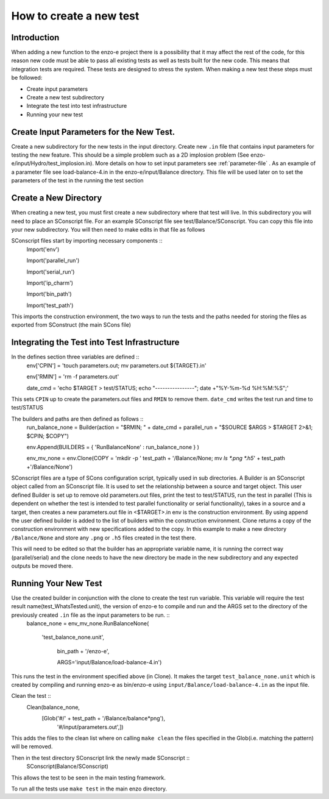 .. _new-test:

------------------------
How to create a new test
------------------------

Introduction
============

When adding a new function to the enzo-e project there is a possibility that it may affect the rest of the code, for this reason new code must be able to pass all existing tests as well as tests built for the new code. This means that integration tests are required. These tests are designed to stress the system. When making a new test these steps must be followed:

* Create input parameters
* Create a new test subdirectory
* Integrate the test into test infrastructure
* Running your new test


Create Input Parameters for the New Test.
=========================================


Create a new subdirectory for the new tests in the input directory. Create new ``.in`` file that contains input parameters for testing the new feature. This should be a simple problem such as a 2D implosion problem (See enzo-e/input/Hydro/test_implosion.in). More details on how to set input parameters see :ref:`parameter-file` . As an example of a parameter file see load-balance-4.in in the enzo-e/input/Balance directory. This file will be used later on to set the parameters of the test in the running the test section

Create a New Directory
======================

When creating a new test, you must first create a new subdirectory where that test will live. In this subdirectory you will need to place an SConscript file. For an example SConscript file see test/Balance/SConscript. You can copy this file into your new subdirectory. You will then need to make edits in that file as follows

SConscript files start by importing necessary components ::
  Import('env')

  Import('parallel_run')

  Import('serial_run')

  Import('ip_charm')

  Import('bin_path')

  Import('test_path')

This imports the construction environment, the two ways to run the tests and the paths needed for storing the files as exported from SConstruct (the main SCons file)


Integrating the Test into Test Infrastructure
=============================================

In the defines section three variables are defined ::
  env['CPIN'] = 'touch parameters.out; mv parameters.out ${TARGET}.in'

  env['RMIN'] = 'rm -f parameters.out'

  date_cmd = 'echo $TARGET > test/STATUS; echo "----------------"; date +"%Y-%m-%d %H:%M:%S";'

This sets ``CPIN`` up to create the parameters.out files and ``RMIN`` to remove them. ``date_cmd`` writes the test run and time to test/STATUS


The builders and paths are then defined as follows ::
  run_balance_none = Builder(action = "$RMIN; " + date_cmd + parallel_run + "$SOURCE $ARGS > $TARGET 2>&1; $CPIN; $COPY")

  env.Append(BUILDERS = { 'RunBalanceNone' : run_balance_none } )

  env_mv_none = env.Clone(COPY = 'mkdir -p ' test_path + '/Balance/None; mv `ls *.png *.h5`' + test_path +'/Balance/None')


SConscript files are a type of SCons configuration script, typically used in sub directories.
A Builder is an SConscript object called from an SConscript file. It is used to set the relationship between a source and target object. This user defined Builder is set up to remove old parameters.out files, print the test to test/STATUS, run the test in parallel (This is dependent on whether the test is intended to test parallel functionality or serial functionality), takes in a source and a target, then creates a new parameters.out file in <$TARGET>.in
env is the construction environment. By using append the user defined builder is added to the list of builders within the construction environment.
Clone returns a copy of the construction environment with new specifications added to the copy. In this example to make a new directory ``/Balance/None`` and store any ``.png`` or ``.h5`` files created in the test there.

This will need to be edited so that the builder has an appropriate variable name, it is running the correct way (parallel/serial) and the clone needs to have the new directory be made in the new subdirectory and any expected outputs be moved there.

Running Your New Test
=====================

Use the created builder in conjunction with the clone to create the test run variable. This variable will require the test result name(test_WhatsTested.unit), the version of enzo-e to compile and run and the ARGS set to the directory of the previously created ``.in`` file as the input parameters to be run. ::
  balance_none = env_mv_none.RunBalanceNone(

    'test_balance_none.unit',

     bin_path + '/enzo-e',

     ARGS='input/Balance/load-balance-4.in')

This runs the test in the environment specified above (in Clone). It makes the target ``test_balance_none.unit`` which is created by compiling and running enzo-e as bin/enzo-e using ``input/Balance/load-balance-4.in`` as the input file.
     
Clean the test ::
  Clean(balance_none,
        [Glob('#/' + test_path + '/Balance/balance*png'),
	 '#/input/parameters.out',])
	 
This adds the files to the clean list where on calling ``make clean`` the files specified in the Glob(i.e. matching the pattern) will be removed. 

Then in the test directory SConscript link the newly made SConscript ::
  SConscript(Balance/SConscript)

This allows the test to be seen in the main testing framework.  
  
To run all the tests use ``make test`` in the main enzo directory.
